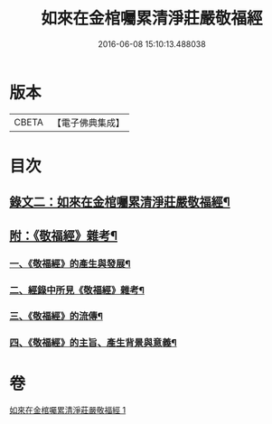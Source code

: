 #+TITLE: 如來在金棺囑累清淨莊嚴敬福經 
#+DATE: 2016-06-08 15:10:13.488038

* 版本
 |     CBETA|【電子佛典集成】|

* 目次
** [[file:KR6v0055_001.txt::001-0378a9][錄文二：如來在金棺囑累清淨莊嚴敬福經¶]]
** [[file:KR6v0055_001.txt::001-0384a16][附：《敬福經》雜考¶]]
*** [[file:KR6v0055_001.txt::001-0384a20][一、《敬福經》的產生與發展¶]]
*** [[file:KR6v0055_001.txt::001-0386a16][二、經錄中所見《敬福經》雜考¶]]
*** [[file:KR6v0055_001.txt::001-0389a11][三、《敬福經》的流傳¶]]
*** [[file:KR6v0055_001.txt::001-0391a5][四、《敬福經》的主旨、產生背景與意義¶]]

* 卷
[[file:KR6v0055_001.txt][如來在金棺囑累清淨莊嚴敬福經 1]]

